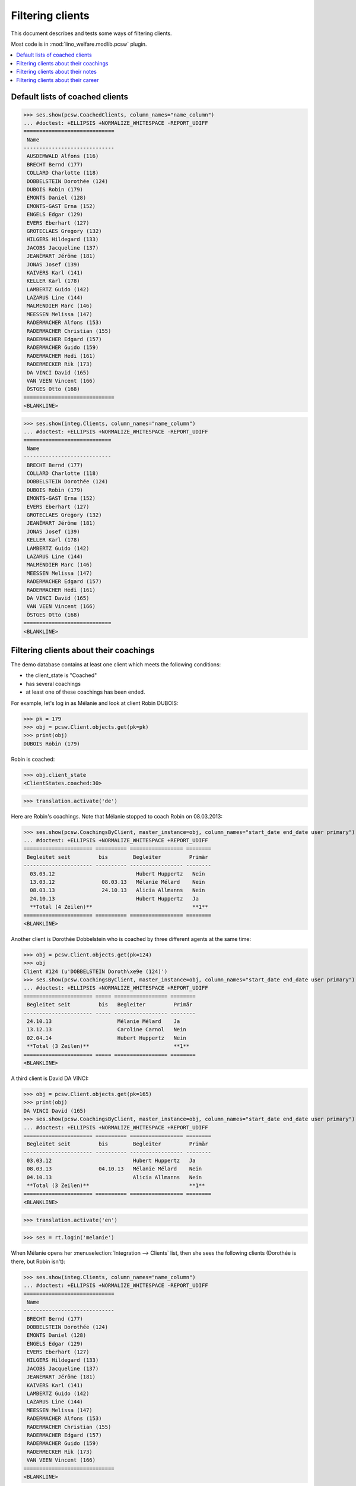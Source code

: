 .. _welfare.clients.parameters:
.. _welfare.tested.clients:

=================
Filtering clients
=================

This document describes and tests some ways of filtering clients.

Most code is in :mod:`lino_welfare.modlib.pcsw` plugin.


.. How to test only this document:

    $ python setup.py test -s tests.DocsTests.test_clients
    
    doctest init
    
    >>> from __future__ import print_function
    >>> import os
    >>> os.environ['DJANGO_SETTINGS_MODULE'] = \
    ...    'lino_welfare.projects.std.settings.doctests'
    >>> from lino.api.doctest import *

    >>> ClientEvents = pcsw.ClientEvents
    >>> ses = rt.login("hubert")



.. contents::
   :depth: 2
   :local:

Default lists of coached clients
================================

>>> ses.show(pcsw.CoachedClients, column_names="name_column")
... #doctest: +ELLIPSIS +NORMALIZE_WHITESPACE -REPORT_UDIFF
=============================
 Name
-----------------------------
 AUSDEMWALD Alfons (116)
 BRECHT Bernd (177)
 COLLARD Charlotte (118)
 DOBBELSTEIN Dorothée (124)
 DUBOIS Robin (179)
 EMONTS Daniel (128)
 EMONTS-GAST Erna (152)
 ENGELS Edgar (129)
 EVERS Eberhart (127)
 GROTECLAES Gregory (132)
 HILGERS Hildegard (133)
 JACOBS Jacqueline (137)
 JEANÉMART Jérôme (181)
 JONAS Josef (139)
 KAIVERS Karl (141)
 KELLER Karl (178)
 LAMBERTZ Guido (142)
 LAZARUS Line (144)
 MALMENDIER Marc (146)
 MEESSEN Melissa (147)
 RADERMACHER Alfons (153)
 RADERMACHER Christian (155)
 RADERMACHER Edgard (157)
 RADERMACHER Guido (159)
 RADERMACHER Hedi (161)
 RADERMECKER Rik (173)
 DA VINCI David (165)
 VAN VEEN Vincent (166)
 ÖSTGES Otto (168)
=============================
<BLANKLINE>

>>> ses.show(integ.Clients, column_names="name_column")
... #doctest: +ELLIPSIS +NORMALIZE_WHITESPACE -REPORT_UDIFF
============================
 Name
----------------------------
 BRECHT Bernd (177)
 COLLARD Charlotte (118)
 DOBBELSTEIN Dorothée (124)
 DUBOIS Robin (179)
 EMONTS-GAST Erna (152)
 EVERS Eberhart (127)
 GROTECLAES Gregory (132)
 JEANÉMART Jérôme (181)
 JONAS Josef (139)
 KELLER Karl (178)
 LAMBERTZ Guido (142)
 LAZARUS Line (144)
 MALMENDIER Marc (146)
 MEESSEN Melissa (147)
 RADERMACHER Edgard (157)
 RADERMACHER Hedi (161)
 DA VINCI David (165)
 VAN VEEN Vincent (166)
 ÖSTGES Otto (168)
============================
<BLANKLINE>



Filtering clients about their coachings
=======================================

The demo database contains at least one client which meets the
following conditions:

- the client_state is "Coached"
- has several coachings
- at least one of these coachings has been ended.

For example, let's log in as Mélanie and look at client Robin DUBOIS:

>>> pk = 179
>>> obj = pcsw.Client.objects.get(pk=pk)
>>> print(obj)
DUBOIS Robin (179)

Robin is coached:

>>> obj.client_state
<ClientStates.coached:30>

>>> translation.activate('de')

Here are Robin's coachings. Note that Mélanie stopped to coach Robin
on 08.03.2013:

>>> ses.show(pcsw.CoachingsByClient, master_instance=obj, column_names="start_date end_date user primary")
... #doctest: +ELLIPSIS +NORMALIZE_WHITESPACE +REPORT_UDIFF
====================== ========== ================= ========
 Begleitet seit         bis        Begleiter         Primär 
---------------------- ---------- ----------------- --------
  03.03.12                          Hubert Huppertz   Nein
  13.03.12               08.03.13   Mélanie Mélard    Nein
  08.03.13               24.10.13   Alicia Allmanns   Nein
  24.10.13                          Hubert Huppertz   Ja
  **Total (4 Zeilen)**                                **1**
====================== ========== ================= ========
<BLANKLINE>

Another client is Dorothée Dobbelstein who is coached by three
different agents at the same time:

>>> obj = pcsw.Client.objects.get(pk=124)
>>> obj
Client #124 (u'DOBBELSTEIN Doroth\xe9e (124)')
>>> ses.show(pcsw.CoachingsByClient, master_instance=obj, column_names="start_date end_date user primary")
... #doctest: +ELLIPSIS +NORMALIZE_WHITESPACE +REPORT_UDIFF
====================== ===== ================= ========
 Begleitet seit         bis   Begleiter         Primär
---------------------- ----- ----------------- --------
 24.10.13                     Mélanie Mélard    Ja
 13.12.13                     Caroline Carnol   Nein
 02.04.14                     Hubert Huppertz   Nein
 **Total (3 Zeilen)**                           **1**
====================== ===== ================= ========
<BLANKLINE>

A third client is David DA VINCI:

>>> obj = pcsw.Client.objects.get(pk=165)
>>> print(obj)
DA VINCI David (165)
>>> ses.show(pcsw.CoachingsByClient, master_instance=obj, column_names="start_date end_date user primary")
... #doctest: +ELLIPSIS +NORMALIZE_WHITESPACE +REPORT_UDIFF
====================== ========== ================= ========
 Begleitet seit         bis        Begleiter         Primär
---------------------- ---------- ----------------- --------
 03.03.12                          Hubert Huppertz   Ja
 08.03.13               04.10.13   Mélanie Mélard    Nein
 04.10.13                          Alicia Allmanns   Nein
 **Total (3 Zeilen)**                                **1**
====================== ========== ================= ========
<BLANKLINE>


>>> translation.activate('en')

>>> ses = rt.login('melanie')

When Mélanie opens her :menuselection:`Integration --> Clients` list,
then she sees the following clients (Dorothée is there, but Robin
isn't):

>>> ses.show(integ.Clients, column_names="name_column")
... #doctest: +ELLIPSIS +NORMALIZE_WHITESPACE -REPORT_UDIFF
=============================
 Name
-----------------------------
 BRECHT Bernd (177)
 DOBBELSTEIN Dorothée (124)
 EMONTS Daniel (128)
 ENGELS Edgar (129)
 EVERS Eberhart (127)
 HILGERS Hildegard (133)
 JACOBS Jacqueline (137)
 JEANÉMART Jérôme (181)
 KAIVERS Karl (141)
 LAMBERTZ Guido (142)
 LAZARUS Line (144)
 MEESSEN Melissa (147)
 RADERMACHER Alfons (153)
 RADERMACHER Christian (155)
 RADERMACHER Edgard (157)
 RADERMACHER Guido (159)
 RADERMECKER Rik (173)
 VAN VEEN Vincent (166)
=============================
<BLANKLINE>

Here is a list of Mélanies clients on 2013-04-01.  We get it by
manually filling that date into the
:attr:`welfare.pcsw.Clients.end_date` parameter field.  Note that

- Dorothée is **not** included since Mélanie started coaching her only
  2014-04-02
- David **is** included since Mélanie started coaching him already
  2012-03-03

>>> pv = dict(end_date=i2d(20130401))
>>> ses.show(integ.Clients, column_names="name_column", param_values=pv)
... #doctest: +ELLIPSIS +NORMALIZE_WHITESPACE -REPORT_UDIFF
=========================
 Name
-------------------------
 AUSDEMWALD Alfons (116)
 ENGELS Edgar (129)
 JONAS Josef (139)
 LAMBERTZ Guido (142)
 RADERMACHER Guido (159)
 DA VINCI David (165)
=========================
<BLANKLINE>



Filtering clients about their notes
===================================


>>> ses = rt.login('robin')

Coached clients who have at least one note:

>>> pv = dict(observed_event=ClientEvents.note)
>>> ses.show(pcsw.CoachedClients, column_names="name_column", param_values=pv)
... #doctest: +ELLIPSIS +NORMALIZE_WHITESPACE -REPORT_UDIFF
============================
 Name
----------------------------
 AUSDEMWALD Alfons (116)
 BRECHT Bernd (177)
 COLLARD Charlotte (118)
 DOBBELSTEIN Dorothée (124)
============================
<BLANKLINE>

All clients who have at least one note:

>>> pv = dict(client_state=None, observed_event=ClientEvents.note)
>>> ses.show(pcsw.CoachedClients, column_names="name_column", param_values=pv)
... #doctest: +ELLIPSIS +NORMALIZE_WHITESPACE -REPORT_UDIFF
=========================================
 Name
-----------------------------------------
 AUSDEMWALD Alfons (116)
 BASTIAENSEN Laurent (117)
 BRECHT Bernd (177)
 COLLARD Charlotte (118)
 DEMEULENAERE Dorothée (122)
 DERICUM Daniel (121)
 DOBBELSTEIN Dorothée (124)
 DOBBELSTEIN-DEMEULENAERE Dorothée (123)
=========================================
<BLANKLINE>


Coached clients who have at least one note dated 2013-07-25 or later:

>>> pv = dict(start_date=i2d(20130725), observed_event=ClientEvents.note)
>>> ses.show(pcsw.CoachedClients, column_names="name_column", param_values=pv)
... #doctest: +ELLIPSIS +NORMALIZE_WHITESPACE -REPORT_UDIFF
<BLANKLINE>
No data to display
<BLANKLINE>

.. show the SQL when debugging:
    >>> # ar = ses.spawn(pcsw.CoachedClients, param_values=pv)
    >>> # print(ar.data_iterator.query)
    >>> # ses.show(ar, column_names="name_column")

All clients who have at least one note dated 2013-07-25 or later:

>>> pv = dict(start_date=i2d(20130725), observed_event=ClientEvents.note)
>>> pv.update(client_state=None)
>>> ses.show(pcsw.CoachedClients, column_names="name_column", param_values=pv)
... #doctest: +ELLIPSIS +NORMALIZE_WHITESPACE -REPORT_UDIFF
=========================================
 Name
-----------------------------------------
 DOBBELSTEIN-DEMEULENAERE Dorothée (123)
=========================================
<BLANKLINE>


Filtering clients about their career
====================================


All clients who were learning between 2011-03-11 and 2012-03-11 (at least):

>>> pv = dict(start_date=i2d(20110311), end_date=i2d(20120311), observed_event=ClientEvents.learning)
>>> pv.update(client_state=None)
>>> ses.show(pcsw.CoachedClients, column_names="name_column", param_values=pv)
... #doctest: +ELLIPSIS +NORMALIZE_WHITESPACE -REPORT_UDIFF
==========================
 Name
--------------------------
 EVERS Eberhart (127)
 KELLER Karl (178)
 MALMENDIER Marc (146)
 MEESSEN Melissa (147)
 RADERMACHER Alfons (153)
 DA VINCI David (165)
 VAN VEEN Vincent (166)
==========================
<BLANKLINE>

Just as a random sample, let's verify one of these clients.  Vincent
van Veen does have a training, but that started only two days later:

>>> obj = pcsw.Client.objects.get(pk=166)
>>> ses.show(cv.TrainingsByPerson, obj, column_names="type start_date end_date")
... #doctest: +ELLIPSIS +NORMALIZE_WHITESPACE -REPORT_UDIFF
================ ============ ==========
 Education Type   Start date   End date
---------------- ------------ ----------
 Alpha            3/13/11      3/13/12
================ ============ ==========
<BLANKLINE>

And he has no studies:

>>> ses.show(cv.StudiesByPerson, obj, column_names="type start_date end_date")
... #doctest: +ELLIPSIS +NORMALIZE_WHITESPACE -REPORT_UDIFF
<BLANKLINE>
No data to display
<BLANKLINE>

... but here is a work experience which matches exactly our query:

>>> ses.show(cv.ExperiencesByPerson, obj, column_names="start_date end_date")
... #doctest: +ELLIPSIS +NORMALIZE_WHITESPACE -REPORT_UDIFF
============ ==========
 Start date   End date
------------ ----------
 3/11/11      3/11/12
============ ==========
<BLANKLINE>



